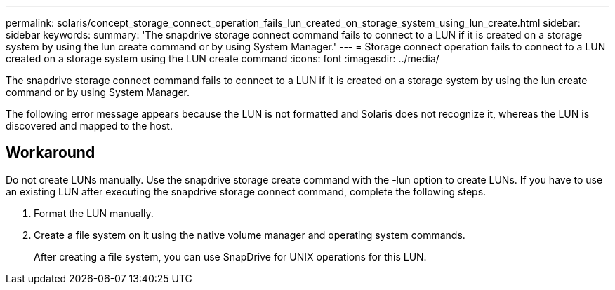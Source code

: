 ---
permalink: solaris/concept_storage_connect_operation_fails_lun_created_on_storage_system_using_lun_create.html
sidebar: sidebar
keywords: 
summary: 'The snapdrive storage connect command fails to connect to a LUN if it is created on a storage system by using the lun create command or by using System Manager.'
---
= Storage connect operation fails to connect to a LUN created on a storage system using the LUN create command
:icons: font
:imagesdir: ../media/

[.lead]
The snapdrive storage connect command fails to connect to a LUN if it is created on a storage system by using the lun create command or by using System Manager.

The following error message appears because the LUN is not formatted and Solaris does not recognize it, whereas the LUN is discovered and mapped to the host.

== Workaround

Do not create LUNs manually. Use the snapdrive storage create command with the -lun option to create LUNs. If you have to use an existing LUN after executing the snapdrive storage connect command, complete the following steps.

. Format the LUN manually.
. Create a file system on it using the native volume manager and operating system commands.
+
After creating a file system, you can use SnapDrive for UNIX operations for this LUN.
